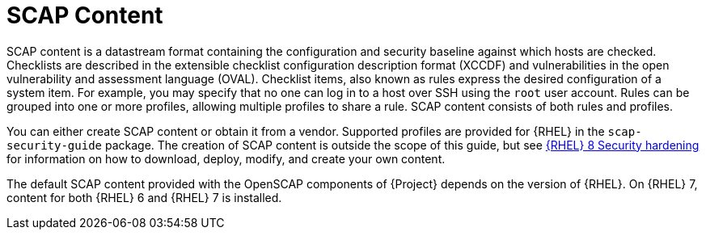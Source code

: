 [id="SCAP_Content_{context}"]
= SCAP Content

SCAP content is a datastream format containing the configuration and security baseline against which hosts are checked.
Checklists are described in the extensible checklist configuration description format (XCCDF) and vulnerabilities in the open vulnerability and assessment language (OVAL).
Checklist items, also known as rules express the desired configuration of a system item.
For example, you may specify that no one can log in to a host over SSH using the `root` user account.
Rules can be grouped into one or more profiles, allowing multiple profiles to share a rule.
SCAP content consists of both rules and profiles.

You can either create SCAP content or obtain it from a vendor.
Supported profiles are provided for {RHEL} in the `scap-security-guide` package.
ifndef::orcharhino[]
The creation of SCAP content is outside the scope of this guide, but see https://access.redhat.com/documentation/en-us/red_hat_enterprise_linux/8/html-single/security_hardening/[{RHEL}{nbsp}8 Security hardening] for information on how to download, deploy, modify, and create your own content.
endif::[]

The default SCAP content provided with the OpenSCAP components of {Project} depends on the version of {RHEL}.
On {RHEL} 7, content for both {RHEL} 6 and {RHEL} 7 is installed.
